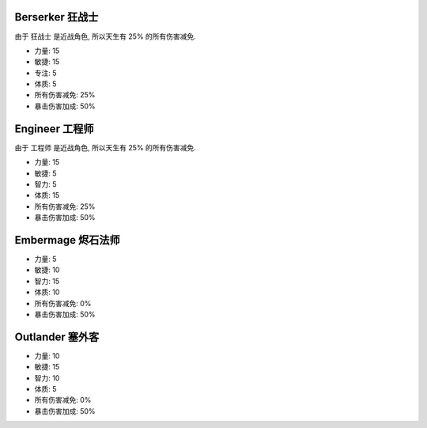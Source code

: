Berserker 狂战士
------------------------------------------------------------------------------

由于 ``狂战士`` 是近战角色, 所以天生有 25% 的所有伤害减免.

- 力量: 15
- 敏捷: 15
- 专注: 5
- 体质: 5
- 所有伤害减免: 25%
- 暴击伤害加成: 50%


Engineer 工程师
------------------------------------------------------------------------------

由于 ``工程师`` 是近战角色, 所以天生有 25% 的所有伤害减免.

- 力量: 15
- 敏捷: 5
- 智力: 5
- 体质: 15
- 所有伤害减免: 25%
- 暴击伤害加成: 50%


Embermage 烬石法师
------------------------------------------------------------------------------

- 力量: 5
- 敏捷: 10
- 智力: 15
- 体质: 10
- 所有伤害减免: 0%
- 暴击伤害加成: 50%


Outlander 塞外客
------------------------------------------------------------------------------

- 力量: 10
- 敏捷: 15
- 智力: 10
- 体质: 5
- 所有伤害减免: 0%
- 暴击伤害加成: 50%
